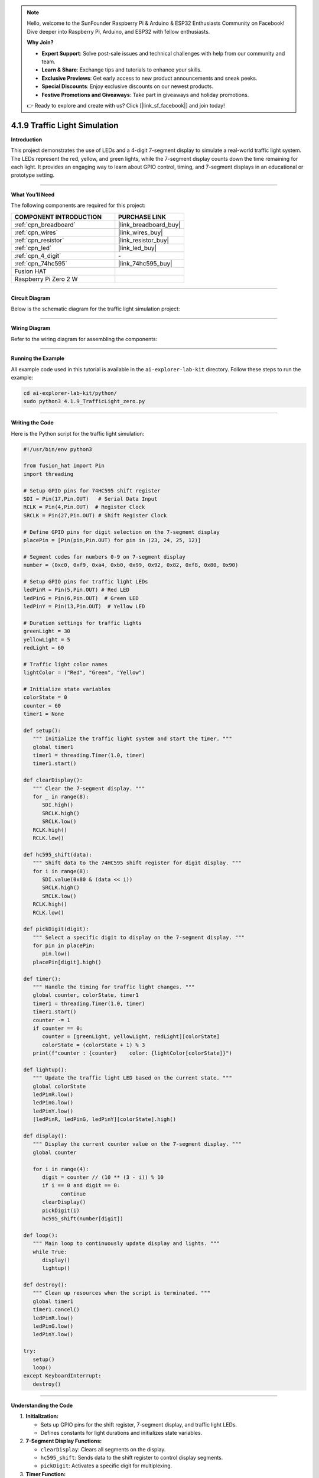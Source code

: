 .. note::

    Hello, welcome to the SunFounder Raspberry Pi & Arduino & ESP32 Enthusiasts Community on Facebook! Dive deeper into Raspberry Pi, Arduino, and ESP32 with fellow enthusiasts.

    **Why Join?**

    - **Expert Support**: Solve post-sale issues and technical challenges with help from our community and team.
    - **Learn & Share**: Exchange tips and tutorials to enhance your skills.
    - **Exclusive Previews**: Get early access to new product announcements and sneak peeks.
    - **Special Discounts**: Enjoy exclusive discounts on our newest products.
    - **Festive Promotions and Giveaways**: Take part in giveaways and holiday promotions.

    👉 Ready to explore and create with us? Click [|link_sf_facebook|] and join today!

.. _4.1.9_py:

4.1.9 Traffic Light Simulation
==============================

**Introduction**

This project demonstrates the use of LEDs and a 4-digit 7-segment display to simulate a real-world traffic light system. The LEDs represent the red, yellow, and green lights, while the 7-segment display counts down the time remaining for each light. It provides an engaging way to learn about GPIO control, timing, and 7-segment displays in an educational or prototype setting.


----------------------------------------------


**What You’ll Need**

The following components are required for this project:

.. list-table::
    :widths: 30 20
    :header-rows: 1

    *   - COMPONENT INTRODUCTION
        - PURCHASE LINK

    *   - :ref:`cpn_breadboard`
        - |link_breadboard_buy|
    *   - :ref:`cpn_wires`
        - |link_wires_buy|
    *   - :ref:`cpn_resistor`
        - |link_resistor_buy|
    *   - :ref:`cpn_led`
        - |link_led_buy|
    *   - :ref:`cpn_4_digit`
        - \-
    *   - :ref:`cpn_74hc595`
        - |link_74hc595_buy|
    *   - Fusion HAT
        - 
    *   - Raspberry Pi Zero 2 W
        -



----------------------------------------------

**Circuit Diagram**

Below is the schematic diagram for the traffic light simulation project:

.. image:: img/fzz/4.1.9_sch.png
   :width: 800
   :align: center



----------------------------------------------


**Wiring Diagram**

Refer to the wiring diagram for assembling the components:


.. image:: img/fzz/4.1.9_bb.png
   :width: 800
   :align: center


----------------------------------------------

**Running the Example**


All example code used in this tutorial is available in the ``ai-explorer-lab-kit`` directory. 
Follow these steps to run the example:


.. code-block:: shell
   
   cd ai-explorer-lab-kit/python/
   sudo python3 4.1.9_TrafficLight_zero.py 

   
----------------------------------------------

**Writing the Code**


Here is the Python script for the traffic light simulation:



.. raw:: html

   <run></run>

.. code-block:: python

   #!/usr/bin/env python3

   from fusion_hat import Pin
   import threading

   # Setup GPIO pins for 74HC595 shift register
   SDI = Pin(17,Pin.OUT)   # Serial Data Input
   RCLK = Pin(4,Pin.OUT)  # Register Clock
   SRCLK = Pin(27,Pin.OUT) # Shift Register Clock

   # Define GPIO pins for digit selection on the 7-segment display
   placePin = [Pin(pin,Pin.OUT) for pin in (23, 24, 25, 12)]

   # Segment codes for numbers 0-9 on 7-segment display
   number = (0xc0, 0xf9, 0xa4, 0xb0, 0x99, 0x92, 0x82, 0xf8, 0x80, 0x90)

   # Setup GPIO pins for traffic light LEDs
   ledPinR = Pin(5,Pin.OUT) # Red LED
   ledPinG = Pin(6,Pin.OUT)  # Green LED
   ledPinY = Pin(13,Pin.OUT)  # Yellow LED

   # Duration settings for traffic lights
   greenLight = 30
   yellowLight = 5
   redLight = 60

   # Traffic light color names
   lightColor = ("Red", "Green", "Yellow")

   # Initialize state variables
   colorState = 0
   counter = 60
   timer1 = None

   def setup():
      """ Initialize the traffic light system and start the timer. """
      global timer1
      timer1 = threading.Timer(1.0, timer)
      timer1.start()

   def clearDisplay():
      """ Clear the 7-segment display. """
      for _ in range(8):
         SDI.high()
         SRCLK.high()
         SRCLK.low()
      RCLK.high()
      RCLK.low()

   def hc595_shift(data):
      """ Shift data to the 74HC595 shift register for digit display. """
      for i in range(8):
         SDI.value(0x80 & (data << i))
         SRCLK.high()
         SRCLK.low()
      RCLK.high()
      RCLK.low()

   def pickDigit(digit):
      """ Select a specific digit to display on the 7-segment display. """
      for pin in placePin:
         pin.low()
      placePin[digit].high()

   def timer():
      """ Handle the timing for traffic light changes. """
      global counter, colorState, timer1
      timer1 = threading.Timer(1.0, timer)
      timer1.start()
      counter -= 1
      if counter == 0:
         counter = [greenLight, yellowLight, redLight][colorState]
         colorState = (colorState + 1) % 3
      print(f"counter : {counter}    color: {lightColor[colorState]}")

   def lightup():
      """ Update the traffic light LED based on the current state. """
      global colorState
      ledPinR.low()
      ledPinG.low()
      ledPinY.low()
      [ledPinR, ledPinG, ledPinY][colorState].high()

   def display():
      """ Display the current counter value on the 7-segment display. """
      global counter

      for i in range(4):
         digit = counter // (10 ** (3 - i)) % 10
         if i == 0 and digit == 0:
               continue
         clearDisplay()
         pickDigit(i)
         hc595_shift(number[digit])

   def loop():
      """ Main loop to continuously update display and lights. """
      while True:
         display()
         lightup()

   def destroy():
      """ Clean up resources when the script is terminated. """
      global timer1
      timer1.cancel()
      ledPinR.low()
      ledPinG.low()
      ledPinY.low()

   try:
      setup()
      loop()
   except KeyboardInterrupt:
      destroy()

----------------------------------------------


**Understanding the Code**

1. **Initialization:**

   * Sets up GPIO pins for the shift register, 7-segment display, and traffic light LEDs.
   * Defines constants for light durations and initializes state variables.

2. **7-Segment Display Functions:**

   * ``clearDisplay``: Clears all segments on the display.
   * ``hc595_shift``: Sends data to the shift register to control display segments.
   * ``pickDigit``: Activates a specific digit for multiplexing.

3. **Timer Function:**

   * Handles the countdown and transitions between light states.

4. **Traffic Light Control:**

   * Updates the LEDs based on the current state.

5. **Main Loop:**

   * Continuously updates the display and LEDs.

6. **Cleanup:**

   * Ensures all resources are properly released on termination.


----------------------------------------------


**Troubleshooting**

1. **Traffic Lights Not Working**:

   - **Cause**: Incorrect wiring or faulty LEDs.
   - **Solution**:

     - Verify that the LEDs are correctly connected to GPIO pins 5 (Red), 6 (Green), and 13 (Yellow).
     - Test each LED individually using a simple GPIO control script.

2. **7-Segment Display Does Not Show Countdown**:

   - **Cause**: Incorrect wiring or shift register configuration.
   - **Solution**:

     - Ensure the shift register's ``SDI``, ``RCLK``, and ``SRCLK`` pins are properly connected to GPIO 17, 4, and 27, respectively.
     - Verify the digit selection pins match the ``placePin`` configuration.

3. **Countdown Timer Freezes**:

   - **Cause**: Timer thread not restarting correctly.
   - **Solution**: Ensure the ``timer()`` function calls ``timer1.start()`` to restart the timer thread.

4. **Incorrect Light Durations**:

   - **Cause**: Incorrect duration values or state transitions.
   - **Solution**:

     - Verify the ``redLight``, ``greenLight``, and ``yellowLight`` durations.
     - Check the ``timer()`` function logic to ensure correct state transitions.

----------------------------------------------


**Extendable Ideas**

1. **Pedestrian Crossing**: Add a pedestrian crossing button that temporarily interrupts the traffic cycle to allow pedestrians to cross safely.

   .. code-block:: python

      from fusion_hat import Pin
      pedestrian_button = Pin(22, Pin.IN, Pin.PULL_DOWN)

      def handle_pedestrian():
            global colorState, counter
            if colorState == 1:  # If Green Light
               counter = 5  # Shorten green light duration
      pedestrian_button.when_activated = handle_pedestrian

2. **Adaptive Timing**: Adjust the durations of the traffic lights dynamically based on real-time traffic density.

3. **Event Logging**: Log traffic light state changes with timestamps to a file for analysis:

   .. code-block:: python

      with open("traffic_log.txt", "a") as log_file:
            log_file.write(f"{time.strftime('%Y-%m-%d %H:%M:%S')} - {lightColor[colorState]} light\n")

----------------------------------------------

**Conclusion**

This project simulates a traffic light system, providing hands-on experience with GPIO control, shift registers, and 7-segment displays. It’s a fun and educational way to explore electronics and programming while replicating a real-world application. Try enhancing the system to make it even more interactive!

